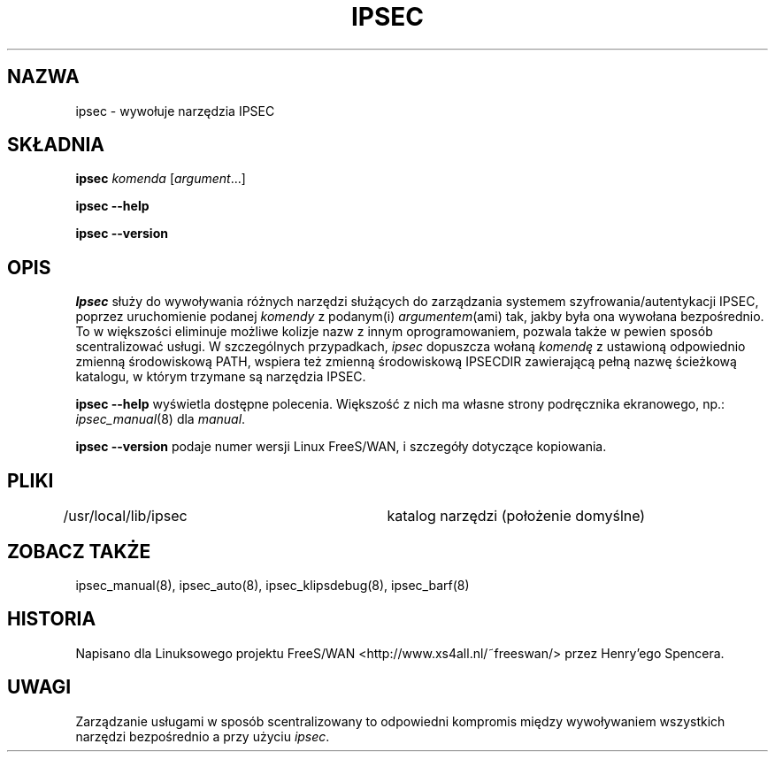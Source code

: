 .TH IPSEC 8 "7 listopada 1999"
.\" RCSID $Id: ipsec.8,v 1.4 2000/09/30 16:59:38 wojtek2 Exp $
.\" {PTM/PW/0.1/02-15-2000/"wywołaj narzędzia IPSEC"}
.\" Translation (c) 2000 Paweł Wilk
.SH NAZWA
ipsec \- wywołuje narzędzia IPSEC
.SH SKŁADNIA
.B ipsec
.I komenda
.RI [ argument ...]
.sp
.B ipsec
.B \-\-help
.sp
.B ipsec
.B \-\-version
.SH OPIS
.I Ipsec
służy do wywoływania różnych narzędzi służących do zarządzania 
systemem szyfrowania/autentykacji IPSEC,
poprzez uruchomienie podanej
.I komendy
z podanym(i)
.IR argumentem (ami)
tak, jakby była ona wywołana bezpośrednio.
To w większości eliminuje możliwe kolizje nazw z innym oprogramowaniem,
pozwala także w pewien sposób scentralizować usługi.
W szczególnych przypadkach,
.I ipsec
dopuszcza wołaną
.I komendę
z ustawioną odpowiednio zmienną środowiskową PATH,
wspiera też zmienną środowiskową IPSECDIR zawierającą
pełną nazwę ścieżkową katalogu, w którym trzymane są narzędzia IPSEC.
.PP
.B "ipsec \-\-help"
wyświetla dostępne polecenia.
Większość z nich ma własne strony podręcznika ekranowego, np.:
.IR ipsec_manual (8)
dla
.IR manual .
.PP
.B "ipsec \-\-version"
podaje numer wersji Linux FreeS/WAN,
i szczegóły dotyczące kopiowania.
.SH PLIKI
/usr/local/lib/ipsec	katalog narzędzi (położenie domyślne)
.SH ZOBACZ TAKŻE
.hy 0
ipsec_manual(8), ipsec_auto(8),
ipsec_klipsdebug(8), ipsec_barf(8)
.SH HISTORIA
Napisano dla Linuksowego projektu FreeS/WAN
<http://www.xs4all.nl/~freeswan/>
przez Henry'ego Spencera.
.SH UWAGI
Zarządzanie usługami w sposób scentralizowany
to odpowiedni kompromis między wywoływaniem wszystkich narzędzi 
bezpośrednio a przy użyciu
.IR ipsec .
